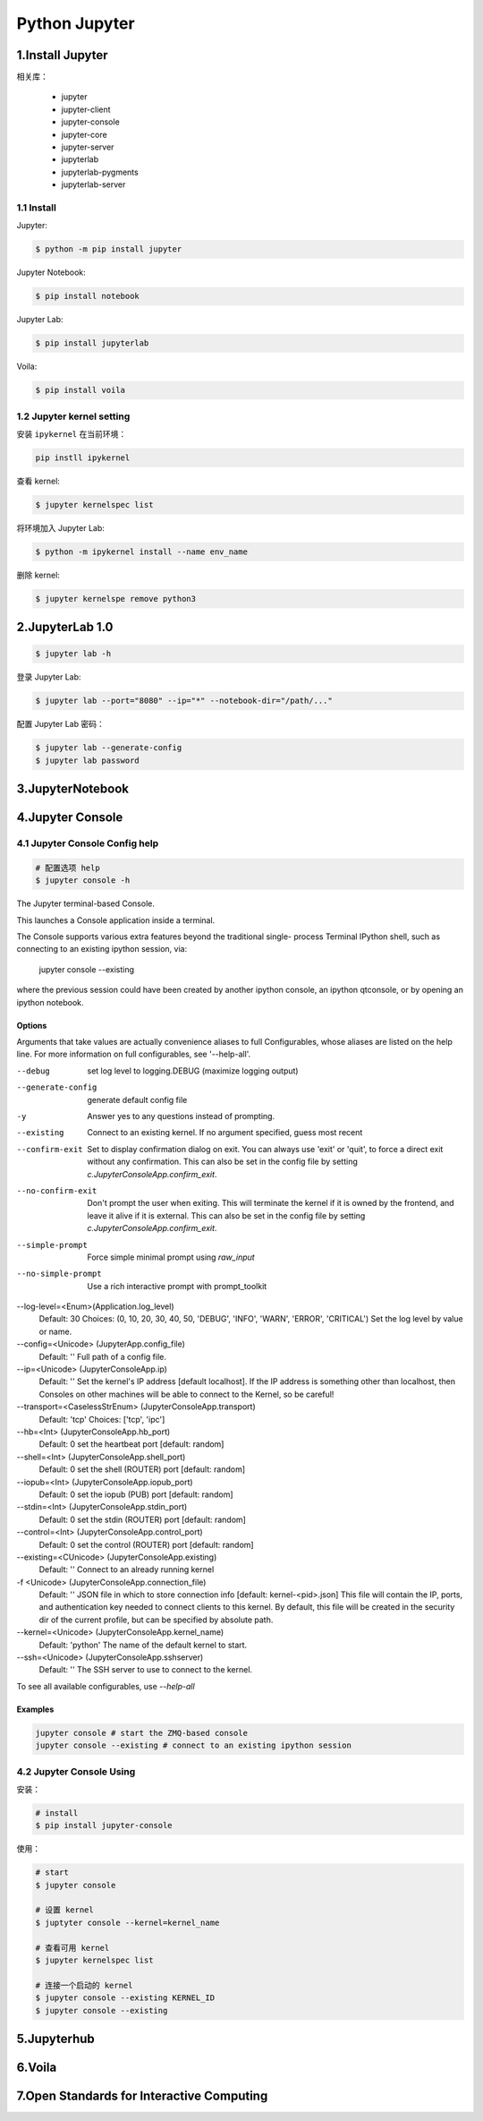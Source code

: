 

Python Jupyter
=======================

1.Install Jupyter
------------------------

相关库：

    - jupyter 

    - jupyter-client

    - jupyter-console

    - jupyter-core

    - jupyter-server

    - jupyterlab

    - jupyterlab-pygments

    - jupyterlab-server



1.1 Install
~~~~~~~~~~~~~~~~~~~~~~


Jupyter:

.. code-block:: shell

    $ python -m pip install jupyter

Jupyter Notebook:

.. code-block:: shell

    $ pip install notebook

Jupyter Lab:

.. code-block:: shell

    $ pip install jupyterlab

Voila:

.. code-block:: shell

    $ pip install voila


1.2 Jupyter kernel setting
~~~~~~~~~~~~~~~~~~~~~~~~~~~~~~~~~





安装 ``ipykernel`` 在当前环境：

.. code-block:: shell

    pip instll ipykernel

查看 kernel:

.. code-block:: shell

    $ jupyter kernelspec list


将环境加入 Jupyter Lab:

.. code-block:: shell

    $ python -m ipykernel install --name env_name


删除 kernel:

.. code-block:: shell

    $ jupyter kernelspe remove python3



2.JupyterLab 1.0
-------------------------

.. code-block:: shell

    $ jupyter lab -h

登录 Jupyter Lab:

.. code-block:: shell

    $ jupyter lab --port="8080" --ip="*" --notebook-dir="/path/..."

配置 Jupyter Lab 密码：

.. code-block:: shell

    $ jupyter lab --generate-config
    $ jupyter lab password


3.JupyterNotebook
-------------------------


4.Jupyter Console
-------------------------

4.1 Jupyter Console Config help
~~~~~~~~~~~~~~~~~~~~~~~~~~~~~~~~~~~~~~

.. code-block:: shell

    # 配置选项 help
    $ jupyter console -h

The Jupyter terminal-based Console.

This launches a Console application inside a terminal.

The Console supports various extra features beyond the traditional single-
process Terminal IPython shell, such as connecting to an existing ipython
session, via:

    jupyter console --existing

where the previous session could have been created by another ipython console,
an ipython qtconsole, or by opening an ipython notebook.

Options
^^^^^^^^^^^^

Arguments that take values are actually convenience aliases to full
Configurables, whose aliases are listed on the help line. For more information
on full configurables, see '--help-all'.

--debug
    set log level to logging.DEBUG (maximize logging output)
--generate-config
    generate default config file
-y
    Answer yes to any questions instead of prompting.
--existing
    Connect to an existing kernel. If no argument specified, guess most recent
--confirm-exit
    Set to display confirmation dialog on exit. You can always use 'exit' or
    'quit', to force a direct exit without any confirmation. This can also
    be set in the config file by setting
    `c.JupyterConsoleApp.confirm_exit`.
--no-confirm-exit
    Don't prompt the user when exiting. This will terminate the kernel
    if it is owned by the frontend, and leave it alive if it is external.
    This can also be set in the config file by setting
    `c.JupyterConsoleApp.confirm_exit`.
--simple-prompt
    Force simple minimal prompt using `raw_input`
--no-simple-prompt
    Use a rich interactive prompt with prompt_toolkit
--log-level=<Enum>(Application.log_level)
    Default: 30
    Choices: (0, 10, 20, 30, 40, 50, 'DEBUG', 'INFO', 'WARN', 'ERROR', 'CRITICAL')
    Set the log level by value or name.
--config=<Unicode> (JupyterApp.config_file)
    Default: ''
    Full path of a config file.
--ip=<Unicode> (JupyterConsoleApp.ip)
    Default: ''
    Set the kernel's IP address [default localhost]. If the IP address is
    something other than localhost, then Consoles on other machines will be able
    to connect to the Kernel, so be careful!
--transport=<CaselessStrEnum> (JupyterConsoleApp.transport)
    Default: 'tcp'
    Choices: ['tcp', 'ipc']
--hb=<Int> (JupyterConsoleApp.hb_port)
    Default: 0
    set the heartbeat port [default: random]
--shell=<Int> (JupyterConsoleApp.shell_port)
    Default: 0
    set the shell (ROUTER) port [default: random]
--iopub=<Int> (JupyterConsoleApp.iopub_port)
    Default: 0
    set the iopub (PUB) port [default: random]
--stdin=<Int> (JupyterConsoleApp.stdin_port)
    Default: 0
    set the stdin (ROUTER) port [default: random]
--control=<Int> (JupyterConsoleApp.control_port)
    Default: 0
    set the control (ROUTER) port [default: random]
--existing=<CUnicode> (JupyterConsoleApp.existing)
    Default: ''
    Connect to an already running kernel
-f <Unicode> (JupyterConsoleApp.connection_file)
    Default: ''
    JSON file in which to store connection info [default: kernel-<pid>.json]
    This file will contain the IP, ports, and authentication key needed to
    connect clients to this kernel. By default, this file will be created in the
    security dir of the current profile, but can be specified by absolute path.
--kernel=<Unicode> (JupyterConsoleApp.kernel_name)
    Default: 'python'
    The name of the default kernel to start.
--ssh=<Unicode> (JupyterConsoleApp.sshserver)
    Default: ''
    The SSH server to use to connect to the kernel.

To see all available configurables, use `--help-all`

Examples
^^^^^^^^^^^^

.. code-block:: shell

    jupyter console # start the ZMQ-based console
    jupyter console --existing # connect to an existing ipython session


4.2 Jupyter Console Using
~~~~~~~~~~~~~~~~~~~~~~~~~~~~~

安装：

.. code-block:: shell

    # install 
    $ pip install jupyter-console

使用：

.. code-block:: shell

    # start
    $ jupyter console

    # 设置 kernel
    $ juptyter console --kernel=kernel_name

    # 查看可用 kernel
    $ jupyter kernelspec list

    # 连接一个启动的 kernel 
    $ jupyter console --existing KERNEL_ID
    $ jupyter console --existing





5.Jupyterhub
-------------------------



6.Voila
-------------------------


7.Open Standards for Interactive Computing
--------------------------------------------------







